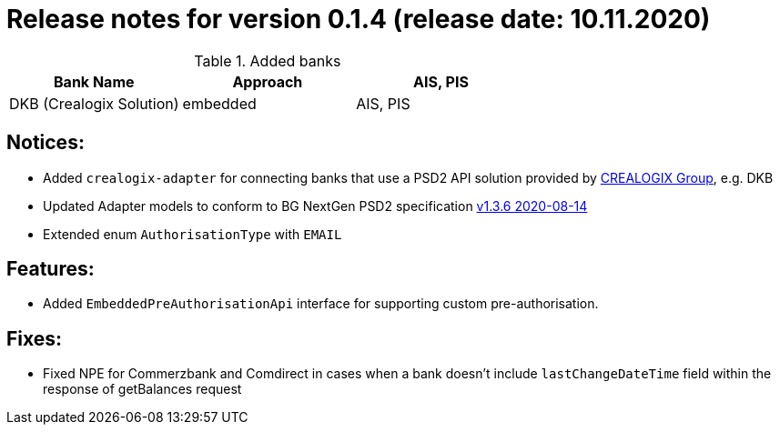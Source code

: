 = Release notes for version 0.1.4 (release date: 10.11.2020)

.Added banks
|===
|Bank Name|Approach|AIS, PIS

|DKB (Crealogix Solution)|embedded|AIS, PIS
|===

== Notices:
- Added `crealogix-adapter` for connecting banks that use a PSD2 API solution
provided by https://crealogix.com/ch/en/[CREALOGIX Group], e.g. DKB
- Updated Adapter models to conform to BG NextGen PSD2 specification https://berlingroup.stackstorage.com/s/1FBrOlC7IquzG35B[v1.3.6 2020-08-14]
- Extended enum `AuthorisationType` with `EMAIL`

== Features:
- Added `EmbeddedPreAuthorisationApi` interface for supporting custom pre-authorisation.

== Fixes:
- Fixed NPE for Commerzbank and Comdirect in cases when a bank doesn't include `lastChangeDateTime` field within the response
of getBalances request



